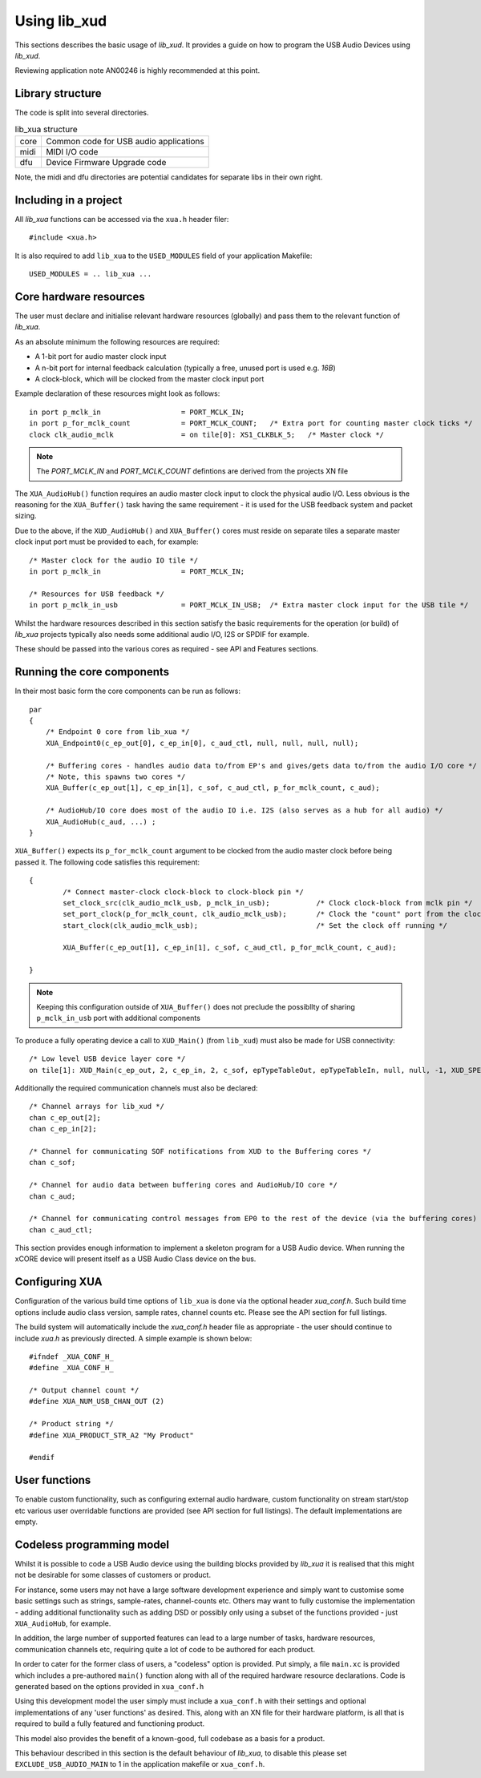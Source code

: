 Using lib_xud
-------------

This sections describes the basic usage of `lib_xud`. It provides a guide on how to program the USB Audio Devices using `lib_xud`.

Reviewing application note AN00246 is highly recommended at this point.

Library structure
~~~~~~~~~~~~~~~~~

The code is split into several directories.

.. list-table:: lib_xua structure

 * - core
   - Common code for USB audio applications
 * - midi
   - MIDI I/O code
 * - dfu
   - Device Firmware Upgrade code


Note, the midi and dfu directories are potential candidates for separate libs in their own right.


Including in a project
~~~~~~~~~~~~~~~~~~~~~~

All `lib_xua` functions can be accessed via the ``xua.h`` header filer::

  #include <xua.h>

It is also required to add ``lib_xua`` to the ``USED_MODULES`` field of your application Makefile::

  USED_MODULES = .. lib_xua ...


Core hardware resources
~~~~~~~~~~~~~~~~~~~~~~~

The user must declare and initialise relevant hardware resources (globally) and pass them to the relevant function of `lib_xua`.

As an absolute minimum the following resources are required:

- A 1-bit port for audio master clock input  
- A n-bit port for internal feedback calculation (typically a free, unused port is used e.g. `16B`)
- A clock-block, which will be clocked from the master clock input port

Example declaration of these resources might look as follows::

    in port p_mclk_in                   = PORT_MCLK_IN;
    in port p_for_mclk_count            = PORT_MCLK_COUNT;   /* Extra port for counting master clock ticks */
    clock clk_audio_mclk                = on tile[0]: XS1_CLKBLK_5;   /* Master clock */

.. note::

    The `PORT_MCLK_IN` and `PORT_MCLK_COUNT` defintions are derived from the projects XN file 


The ``XUA_AudioHub()`` function requires an audio master clock input to clock the physical audio I/O. Less obvious is the reasoning for the ``XUA_Buffer()`` 
task having the same requirement - it is used for the USB feedback system and packet sizing.

Due to the above, if the ``XUD_AudioHub()`` and ``XUA_Buffer()`` cores must reside on separate tiles a separate master clock input port must be provided to each, for example::

    /* Master clock for the audio IO tile */
    in port p_mclk_in                   = PORT_MCLK_IN;

    /* Resources for USB feedback */
    in port p_mclk_in_usb               = PORT_MCLK_IN_USB;  /* Extra master clock input for the USB tile */

Whilst the hardware resources described in this section satisfy the basic requirements for the operation (or build) of `lib_xua` projects typically also needs some additional audio I/O, 
I2S or SPDIF for example. 

These should be passed into the various cores as required - see API and Features sections.

Running the core components
~~~~~~~~~~~~~~~~~~~~~~~~~~~

In their most basic form the core components can be run as follows::

    par
    {
        /* Endpoint 0 core from lib_xua */
        XUA_Endpoint0(c_ep_out[0], c_ep_in[0], c_aud_ctl, null, null, null, null);

        /* Buffering cores - handles audio data to/from EP's and gives/gets data to/from the audio I/O core */
        /* Note, this spawns two cores */
        XUA_Buffer(c_ep_out[1], c_ep_in[1], c_sof, c_aud_ctl, p_for_mclk_count, c_aud);

        /* AudioHub/IO core does most of the audio IO i.e. I2S (also serves as a hub for all audio) */
        XUA_AudioHub(c_aud, ...) ;
    }

``XUA_Buffer()`` expects its ``p_for_mclk_count`` argument to be clocked from the audio master clock before being passed it.
The following code satisfies this requirement::

    {
            /* Connect master-clock clock-block to clock-block pin */
            set_clock_src(clk_audio_mclk_usb, p_mclk_in_usb);           /* Clock clock-block from mclk pin */
            set_port_clock(p_for_mclk_count, clk_audio_mclk_usb);       /* Clock the "count" port from the clock block */
            start_clock(clk_audio_mclk_usb);                            /* Set the clock off running */

            XUA_Buffer(c_ep_out[1], c_ep_in[1], c_sof, c_aud_ctl, p_for_mclk_count, c_aud);

    }

.. note:: Keeping this configuration outside of ``XUA_Buffer()`` does not preclude the possibllty of sharing ``p_mclk_in_usb`` port with additional components

To produce a fully operating device a call to ``XUD_Main()`` (from ``lib_xud``) must also be made for USB connectivity::

    /* Low level USB device layer core */ 
    on tile[1]: XUD_Main(c_ep_out, 2, c_ep_in, 2, c_sof, epTypeTableOut, epTypeTableIn, null, null, -1, XUD_SPEED_HS, XUD_PWR_SELF);

Additionally the required communication channels must also be declared::

    /* Channel arrays for lib_xud */
    chan c_ep_out[2];
    chan c_ep_in[2];

    /* Channel for communicating SOF notifications from XUD to the Buffering cores */
    chan c_sof;

    /* Channel for audio data between buffering cores and AudioHub/IO core */
    chan c_aud;
    
    /* Channel for communicating control messages from EP0 to the rest of the device (via the buffering cores) */
    chan c_aud_ctl;


This section provides enough information to implement a skeleton program for a USB Audio device. When running the xCORE device will present itself as a USB Audio Class device on the bus.


Configuring XUA
~~~~~~~~~~~~~~~

Configuration of the various build time options of ``lib_xua`` is done via the optional header `xua_conf.h`. Such build time options include audio class version, sample rates, channel counts etc. 
Please see the API section for full listings.

The build system will automatically include the `xua_conf.h` header file as appropriate - the user should continue to include `xua.h` as previously directed. A simple example is shown below::

    #ifndef _XUA_CONF_H_
    #define _XUA_CONF_H_

    /* Output channel count */
    #define XUA_NUM_USB_CHAN_OUT (2)
    
    /* Product string */
    #define XUA_PRODUCT_STR_A2 "My Product"

    #endif


User functions
~~~~~~~~~~~~~~

To enable custom functionality, such as configuring external audio hardware, custom functionality on stream start/stop etc various user overridable functions are provided (see API section for full listings). The default implementations are empty. 


Codeless programming model
~~~~~~~~~~~~~~~~~~~~~~~~~~

Whilst it is possible to code a USB Audio device using the building blocks provided by `lib_xua` it is realised that this might not be desirable for some classes of customers or product.

For instance, some users may not have a large software development experience and simply want to customise some basic settings such as strings, sample-rates, channel-counts etc. Others may want to fully customise the implementation - adding additional functionality such as adding DSD or possibly only using a subset of the functions provided - just ``XUA_AudioHub``, for example.

In addition, the large number of supported features can lead to a large number of tasks, hardware resources, communication channels etc, requiring quite a lot of code to be authored for each product.

In order to cater for the former class of users, a "codeless" option is provided. Put simply, a file ``main.xc`` is provided which includes a pre-authored ``main()`` function along with all of the required hardware resource declarations. Code is generated based on the options provided in ``xua_conf.h``

Using this development model the user simply must include a ``xua_conf.h`` with their settings and optional implementations of any 'user functions' as desired. This, along with an XN file for their hardware platform, is all that is required to build a fully featured and functioning product.

This model also provides the benefit of a known-good, full codebase as a basis for a product. 

This behaviour described in this section is the default behaviour of `lib_xua`, to disable this please set ``EXCLUDE_USB_AUDIO_MAIN`` to 1 in the application makefile or ``xua_conf.h``.


